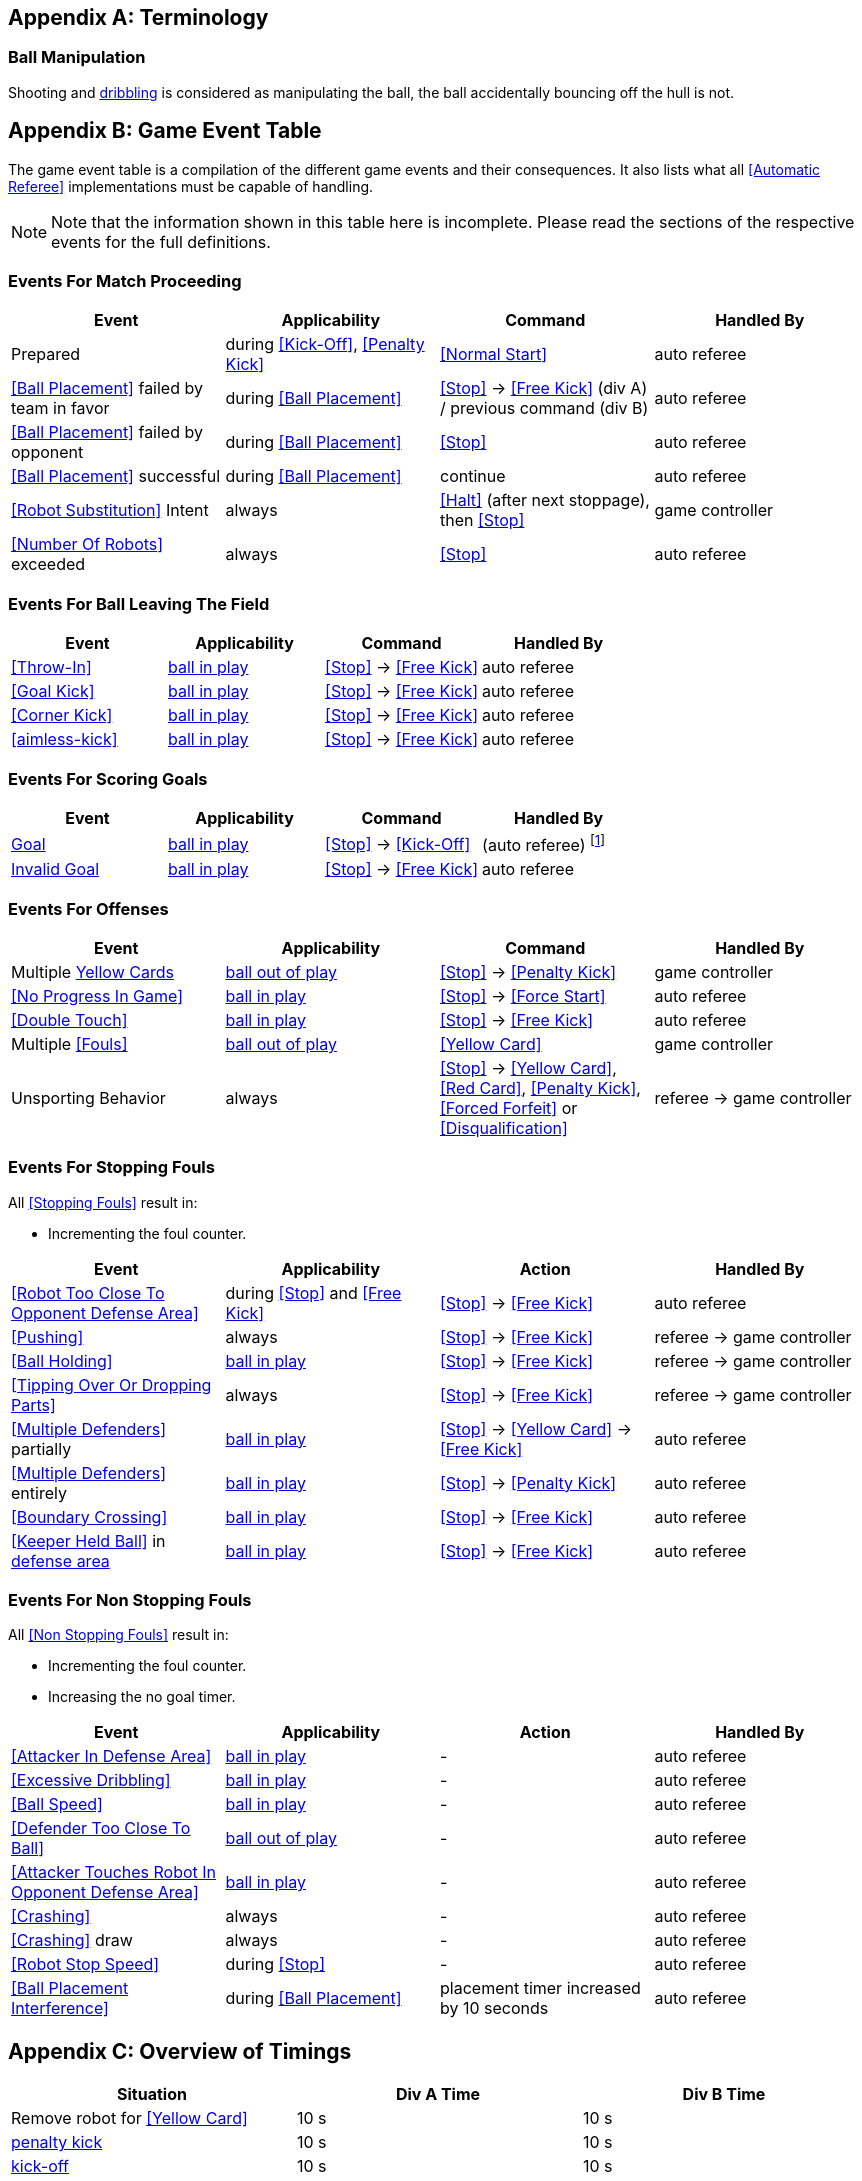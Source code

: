 [appendix]
== Terminology
=== Ball Manipulation
Shooting and <<Dribbling Device, dribbling>> is considered as manipulating the ball, the ball accidentally bouncing off the hull is not.


[appendix]
== Game Event Table
The game event table is a compilation of the different game events and their consequences. It also lists what all <<Automatic Referee>> implementations must be capable of handling.

NOTE: Note that the information shown in this table here is incomplete. Please read the sections of the respective events for the full definitions.

=== Events For Match Proceeding
|===
| Event | Applicability | Command | Handled By

| Prepared | during <<Kick-Off>>, <<Penalty Kick>> | <<Normal Start>> | auto referee
| <<Ball Placement>> failed by team in favor | during <<Ball Placement>> | <<Stop>> -> <<Free Kick>> (div A) / previous command (div B) | auto referee
| <<Ball Placement>> failed by opponent | during <<Ball Placement>> | <<Stop>> | auto referee
| <<Ball Placement>> successful | during <<Ball Placement>> | continue | auto referee
| <<Robot Substitution>> Intent | always | <<Halt>> (after next stoppage), then <<Stop>> | game controller
| <<Number Of Robots>> exceeded | always | <<Stop>> | auto referee
|===


=== Events For Ball Leaving The Field
|===
| Event | Applicability | Command | Handled By

| <<Throw-In>> | <<Ball In And Out Of Play, ball in play>> | <<Stop>> -> <<Free Kick>> | auto referee
| <<Goal Kick>> | <<Ball In And Out Of Play, ball in play>> | <<Stop>> -> <<Free Kick>> | auto referee
| <<Corner Kick>> | <<Ball In And Out Of Play, ball in play>> | <<Stop>> -> <<Free Kick>> | auto referee
| <<aimless-kick>> | <<Ball In And Out Of Play, ball in play>> | <<Stop>> -> <<Free Kick>> | auto referee
|===


=== Events For Scoring Goals
|===
| Event | Applicability | Command | Handled By

| <<Scoring Goals, Goal>> | <<Ball In And Out Of Play, ball in play>> | <<Stop>> -> <<Kick-Off>> | (auto referee) footnote:[the game controller operator has to continue the game]
| <<Scoring Goals, Invalid Goal>> | <<Ball In And Out Of Play, ball in play>> | <<Stop>> -> <<Free Kick>> | auto referee
|===


=== Events For Offenses
|===
| Event | Applicability | Command | Handled By

| Multiple <<Yellow Card, Yellow Cards>> | <<Ball In And Out Of Play, ball out of play>> | <<Stop>> -> <<Penalty Kick>> | game controller
| <<No Progress In Game>> | <<Ball In And Out Of Play, ball in play>> | <<Stop>> -> <<Force Start>> | auto referee
| <<Double Touch>> | <<Ball In And Out Of Play, ball in play>> | <<Stop>> -> <<Free Kick>> | auto referee
| Multiple <<Fouls>> | <<Ball In And Out Of Play, ball out of play>> | <<Yellow Card>> | game controller
| Unsporting Behavior | always | <<Stop>> -> <<Yellow Card>>, <<Red Card>>, <<Penalty Kick>>, <<Forced Forfeit>> or <<Disqualification>> | referee -> game controller
|===


=== Events For Stopping Fouls
All <<Stopping Fouls>> result in:

* Incrementing the foul counter.

|===
| Event | Applicability | Action | Handled By

| <<Robot Too Close To Opponent Defense Area>> | during <<Stop>> and <<Free Kick>> | <<Stop>> -> <<Free Kick>> | auto referee
| <<Pushing>> | always | <<Stop>> -> <<Free Kick>> | referee -> game controller
| <<Ball Holding>> | <<Ball In And Out Of Play, ball in play>> | <<Stop>> -> <<Free Kick>> | referee -> game controller
| <<Tipping Over Or Dropping Parts>> | always | <<Stop>> -> <<Free Kick>> | referee -> game controller
| <<Multiple Defenders>> partially | <<Ball In And Out Of Play, ball in play>> | <<Stop>> -> <<Yellow Card>> -> <<Free Kick>> | auto referee
| <<Multiple Defenders>> entirely | <<Ball In And Out Of Play, ball in play>> | <<Stop>> -> <<Penalty Kick>> | auto referee
| <<Boundary Crossing>> | <<Ball In And Out Of Play, ball in play>> | <<Stop>> -> <<Free Kick>> | auto referee
| <<Keeper Held Ball>> in <<Defense Area, defense area>> | <<Ball In And Out Of Play, ball in play>> | <<Stop>> -> <<Free Kick>> | auto referee
|===


=== Events For Non Stopping Fouls
All <<Non Stopping Fouls>> result in:

* Incrementing the foul counter.
* Increasing the no goal timer.

|===
| Event | Applicability | Action | Handled By

| <<Attacker In Defense Area>> | <<Ball In And Out Of Play, ball in play>> | - | auto referee
| <<Excessive Dribbling>> | <<Ball In And Out Of Play, ball in play>> | - | auto referee
| <<Ball Speed>> | <<Ball In And Out Of Play, ball in play>> | - | auto referee
| <<Defender Too Close To Ball>> | <<Ball In And Out Of Play, ball out of play>> | - | auto referee
| <<Attacker Touches Robot In Opponent Defense Area>> | <<Ball In And Out Of Play, ball in play>> | - | auto referee
| <<Crashing>> | always | - | auto referee
| <<Crashing>> draw | always | - | auto referee
| <<Robot Stop Speed>> | during <<Stop>> | - | auto referee
| <<Ball Placement Interference>> | during <<Ball Placement>> | placement timer increased by 10 seconds | auto referee
|===


[appendix]
== Overview of Timings
|===
| Situation                                                           | Div A Time | Div B Time

| Remove robot for <<Yellow Card>>                                    | 10 s       | 10 s
| <<Penalty Kick, penalty kick>>                                      | 10 s       | 10 s
| <<Kick-Off, kick-off>>                                              | 10 s       | 10 s
| <<Free Kick, free kick>>                                            |  5 s       | 10 s
| <<Keeper Held Ball>> inside <<Defense Area>>                        |  5 s       | 10 s
| <<No Progress In Game>>                                             |  5 s       | 10 s
|===


[appendix]
== Differences Between Divisions

This is a complete list of differences between <<Divisions, division>> A and <<Divisions, division>> B.

* Division A plays on a <<Dimensions, larger field>> with <<Goals, larger goals>> than division B. As a result, the <<Shoot-Out, shoot-out>> is taken from a greater distance as well.
* Division A plays with <<Number Of Robots, more robots>> than division B.
* The automatic <<Ball Placement, ball placement>> procedure is mandatory for division A and optional for division B.
* The <<aimless-kick, aimless kick>> rule only applies to division B.
* Division A has shorter timeouts in some situations
